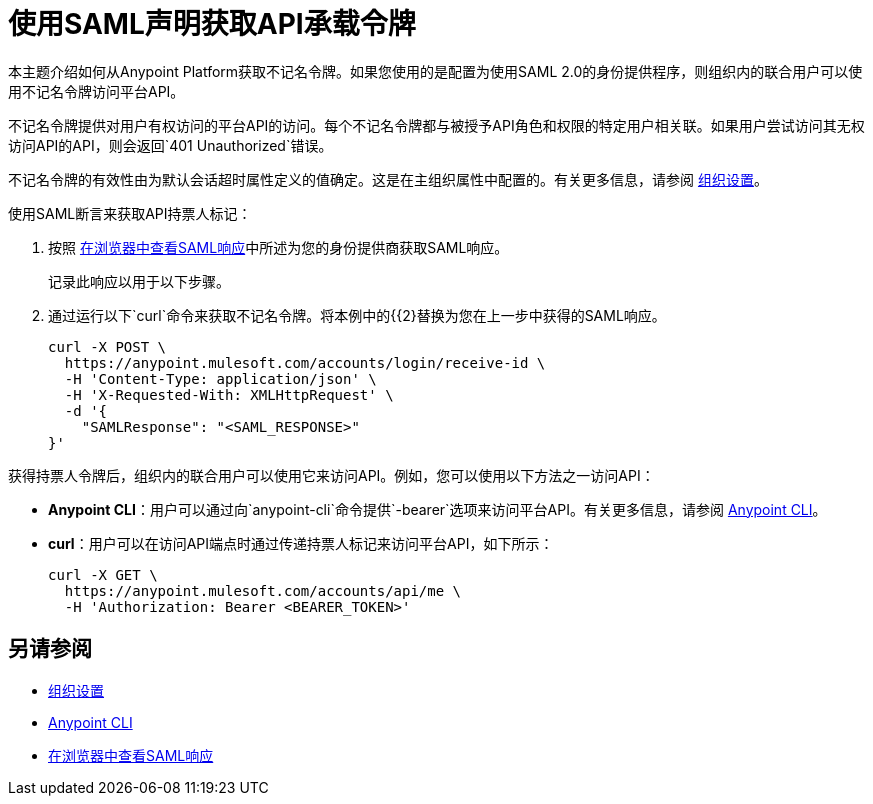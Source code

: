 = 使用SAML声明获取API承载令牌

本主题介绍如何从Anypoint Platform获取不记名令牌。如果您使用的是配置为使用SAML 2.0的身份提供程序，则组织内的联合用户可以使用不记名令牌访问平台API。

不记名令牌提供对用户有权访问的平台API的访问。每个不记名令牌都与被授予API角色和权限的特定用户相关联。如果用户尝试访问其无权访问API的API，则会返回`401 Unauthorized`错误。

不记名令牌的有效性由为默认会话超时属性定义的值确定。这是在主组织属性中配置的。有关更多信息，请参阅 link:/access-management/organization#organization-settings[组织设置]。

使用SAML断言来获取API持票人标记：

. 按照 link:/access-management/troubleshoot-saml-assertions-task[在浏览器中查看SAML响应]中所述为您的身份提供商获取SAML响应。
+
记录此响应以用于以下步骤。

. 通过运行以下`curl`命令来获取不记名令牌。将本例中的{{2}替换为您在上一步中获得的SAML响应。
+
----
curl -X POST \
  https://anypoint.mulesoft.com/accounts/login/receive-id \
  -H 'Content-Type: application/json' \
  -H 'X-Requested-With: XMLHttpRequest' \
  -d '{
    "SAMLResponse": "<SAML_RESPONSE>"
}'
----

获得持票人令牌后，组织内的联合用户可以使用它来访问API。例如，您可以使用以下方法之一访问API：

*  *Anypoint CLI*：用户可以通过向`anypoint-cli`命令提供`-bearer`选项来访问平台API。有关更多信息，请参阅 link:/runtime-manager/anypoint-platform-cli#logging-in[Anypoint CLI]。
*  *curl*：用户可以在访问API端点时通过传递持票人标记来访问平台API，如下所示：
+
----
curl -X GET \
  https://anypoint.mulesoft.com/accounts/api/me \
  -H 'Authorization: Bearer <BEARER_TOKEN>'
----

== 另请参阅

*  link:/access-management/organization#organization-settings[组织设置]
*  link:/runtime-manager/anypoint-platform-cli#logging-in[Anypoint CLI]
*  link:/access-management/troubleshoot-saml-assertions-task[在浏览器中查看SAML响应]
